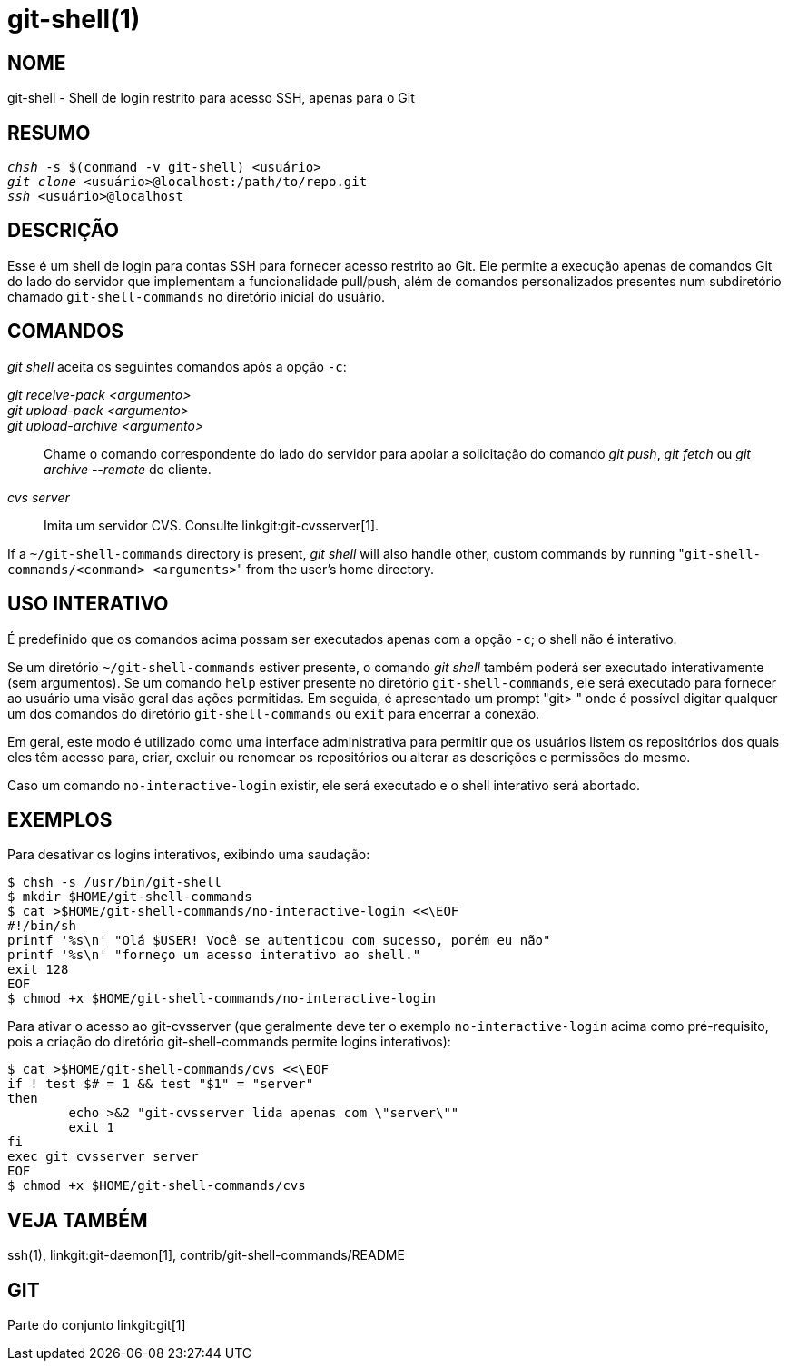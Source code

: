 git-shell(1)
============

NOME
----
git-shell - Shell de login restrito para acesso SSH, apenas para o Git


RESUMO
------
[verse]
'chsh' -s $(command -v git-shell) <usuário>
'git clone' <usuário>`@localhost:/path/to/repo.git`
'ssh' <usuário>`@localhost`

DESCRIÇÃO
---------

Esse é um shell de login para contas SSH para fornecer acesso restrito ao Git. Ele permite a execução apenas de comandos Git do lado do servidor que implementam a funcionalidade pull/push, além de comandos personalizados presentes num subdiretório chamado `git-shell-commands` no diretório inicial do usuário.

COMANDOS
--------

'git shell' aceita os seguintes comandos após a opção `-c`:

'git receive-pack <argumento>'::
'git upload-pack <argumento>'::
'git upload-archive <argumento>'::
	Chame o comando correspondente do lado do servidor para apoiar a solicitação do comando 'git push', 'git fetch' ou 'git archive --remote' do cliente.
'cvs server'::
	Imita um servidor CVS. Consulte linkgit:git-cvsserver[1].

If a `~/git-shell-commands` directory is present, 'git shell' will also handle other, custom commands by running "`git-shell-commands/<command> <arguments>`" from the user's home directory.

USO INTERATIVO
--------------

É predefinido que os comandos acima possam ser executados apenas com a opção `-c`; o shell não é interativo.

Se um diretório `~/git-shell-commands` estiver presente, o comando 'git shell' também poderá ser executado interativamente (sem argumentos). Se um comando `help` estiver presente no diretório `git-shell-commands`, ele será executado para fornecer ao usuário uma visão geral das ações permitidas. Em seguida, é apresentado um prompt "git> " onde é possível digitar qualquer um dos comandos do diretório `git-shell-commands` ou `exit` para encerrar a conexão.

Em geral, este modo é utilizado como uma interface administrativa para permitir que os usuários listem os repositórios dos quais eles têm acesso para, criar, excluir ou renomear os repositórios ou alterar as descrições e permissões do mesmo.

Caso um comando `no-interactive-login` existir, ele será executado e o shell interativo será abortado.

EXEMPLOS
--------

Para desativar os logins interativos, exibindo uma saudação:

----------------
$ chsh -s /usr/bin/git-shell
$ mkdir $HOME/git-shell-commands
$ cat >$HOME/git-shell-commands/no-interactive-login <<\EOF
#!/bin/sh
printf '%s\n' "Olá $USER! Você se autenticou com sucesso, porém eu não"
printf '%s\n' "forneço um acesso interativo ao shell."
exit 128
EOF
$ chmod +x $HOME/git-shell-commands/no-interactive-login
----------------

Para ativar o acesso ao git-cvsserver (que geralmente deve ter o exemplo `no-interactive-login` acima como pré-requisito, pois a criação do diretório git-shell-commands permite logins interativos):

----------------
$ cat >$HOME/git-shell-commands/cvs <<\EOF
if ! test $# = 1 && test "$1" = "server"
then
	echo >&2 "git-cvsserver lida apenas com \"server\""
	exit 1
fi
exec git cvsserver server
EOF
$ chmod +x $HOME/git-shell-commands/cvs
----------------

VEJA TAMBÉM
-----------
ssh(1), linkgit:git-daemon[1], contrib/git-shell-commands/README

GIT
---
Parte do conjunto linkgit:git[1]
